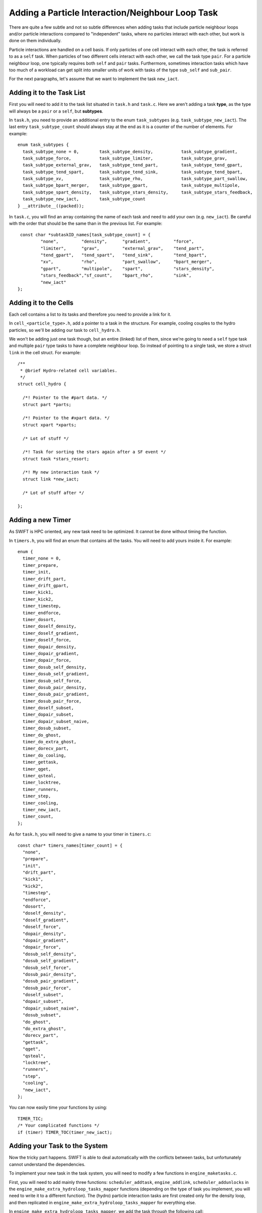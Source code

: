 .. Neighbour Loop Task
   Mladen Ivkovic Sep 2020

.. _task_adding_your_own_neighbour_loop:
.. highlight:: c

Adding a Particle Interaction/Neighbour Loop Task
=================================================

There are quite a few subtle and not so subtle differences when adding tasks that include
particle neighbour loops and/or particle interactions compared to "independent" tasks, where
no particles interact with each other, but work is done on them individually.

Particle interactions are handled on a cell basis. If only particles of one cell
interact with each other, the task is referred to as a  ``self`` task. When particles of
two different cells interact with each other, we call the task type ``pair``. For a 
particle neighbour loop, one typically requires both ``self`` and ``pair`` tasks.
Furthermore, sometimes interaction tasks which have too much of a workload can get split 
into smaller units of work with tasks of the type ``sub_self`` and ``sub_pair``.

For the next paragraphs, let's assume that we want to implement the task ``new_iact``.




Adding it to the Task List
--------------------------
First you will need to add it to the task list situated in ``task.h`` and ``task.c``.
Here we aren't adding a task **type**, as the type will always be a ``pair`` or a 
``self``, but **subtypes**.

In ``task.h``, you need to provide an additional entry to the enum ``task_subtypes`` 
(e.g. ``task_subtype_new_iact``). The last entry ``task_subtype_count`` should always 
stay at the end as it is a counter of the number of elements.
For example::

    enum task_subtypes {
      task_subtype_none = 0,        task_subtype_density,           task_subtype_gradient,
      task_subtype_force,           task_subtype_limiter,           task_subtype_grav,
      task_subtype_external_grav,   task_subtype_tend_part,         task_subtype_tend_gpart,
      task_subtype_tend_spart,      task_subtype_tend_sink,         task_subtype_tend_bpart,
      task_subtype_xv,              task_subtype_rho,               task_subtype_part_swallow,
      task_subtype_bpart_merger,    task_subtype_gpart,             task_subtype_multipole,
      task_subtype_spart_density,   task_subtype_stars_density,     task_subtype_stars_feedback,
      task_subtype_new_iact,        task_subtype_count
    } __attribute__((packed));


In ``task.c``, you will find an array containing the name of each task and need to add your own (e.g. ``new_iact``).
Be careful with the order that should be the same than in the previous list.
For example::

    const char *subtaskID_names[task_subtype_count] = {
            "none",         "density",      "gradient",         "force", 
            "limiter",      "grav",         "external_grav",    "tend_part",
            "tend_gpart",   "tend_spart",   "tend_sink",        "tend_bpart",
            "xv",           "rho",          "part_swallow",     "bpart_merger",
            "gpart",        "multipole",    "spart",            "stars_density",
            "stars_feedback","sf_count",    "bpart_rho",        "sink",
            "new_iact"
   };



Adding it to the Cells
----------------------

Each cell contains a list to its tasks and therefore you need to provide a link for it.

In ``cell_<particle_type>.h``, add a pointer to a task in the structure. For 
example, cooling couples to the hydro particles, so we'll be adding our task
to ``cell_hydro.h``.

We won't be adding just one task though, but an entire (linked) list of them, since we're
going to need a ``self`` type task and multiple ``pair`` type tasks to have a complete
neighbour loop. So instead of pointing to a single task, we store a struct ``link`` in
the cell struct.  For example::

  /**
   * @brief Hydro-related cell variables.
   */
  struct cell_hydro {

    /*! Pointer to the #part data. */
    struct part *parts;

    /*! Pointer to the #xpart data. */
    struct xpart *xparts;

    /* Lot of stuff */

    /*! Task for sorting the stars again after a SF event */
    struct task *stars_resort;

    /*! My new interaction task */
    struct link *new_iact;

    /* Lot of stuff after */

  };


Adding a new Timer
------------------

As SWIFT is HPC oriented, any new task need to be optimized.
It cannot be done without timing the function.

In ``timers.h``, you will find an enum that contains all the tasks.
You will need to add yours inside it.
For example::

  enum {
    timer_none = 0,
    timer_prepare,
    timer_init,
    timer_drift_part,
    timer_drift_gpart,
    timer_kick1,
    timer_kick2,
    timer_timestep,
    timer_endforce,
    timer_dosort,
    timer_doself_density,
    timer_doself_gradient,
    timer_doself_force,
    timer_dopair_density,
    timer_dopair_gradient,
    timer_dopair_force,
    timer_dosub_self_density,
    timer_dosub_self_gradient,
    timer_dosub_self_force,
    timer_dosub_pair_density,
    timer_dosub_pair_gradient,
    timer_dosub_pair_force,
    timer_doself_subset,
    timer_dopair_subset,
    timer_dopair_subset_naive,
    timer_dosub_subset,
    timer_do_ghost,
    timer_do_extra_ghost,
    timer_dorecv_part,
    timer_do_cooling,
    timer_gettask,
    timer_qget,
    timer_qsteal,
    timer_locktree,
    timer_runners,
    timer_step,
    timer_cooling,
    timer_new_iact,
    timer_count,
  };

As for ``task.h``,
you will need to give a name to your timer in ``timers.c``::

  const char* timers_names[timer_count] = {
    "none",
    "prepare",
    "init",
    "drift_part",
    "kick1",
    "kick2",
    "timestep",
    "endforce",
    "dosort",
    "doself_density",
    "doself_gradient",
    "doself_force",
    "dopair_density",
    "dopair_gradient",
    "dopair_force",
    "dosub_self_density",
    "dosub_self_gradient",
    "dosub_self_force",
    "dosub_pair_density",
    "dosub_pair_gradient",
    "dosub_pair_force",
    "doself_subset",
    "dopair_subset",
    "dopair_subset_naive",
    "dosub_subset",
    "do_ghost",
    "do_extra_ghost",
    "dorecv_part",
    "gettask",
    "qget",
    "qsteal",
    "locktree",
    "runners",
    "step",
    "cooling",
    "new_iact",
  };


You can now easily time
your functions by using::

  TIMER_TIC;
  /* Your complicated functions */
  if (timer) TIMER_TOC(timer_new_iact);


Adding your Task to the System
------------------------------

Now the tricky part happens.
SWIFT is able to deal automatically with the conflicts between tasks, but unfortunately 
cannot understand the dependencies.

To implement your new task in the task system, you will need to modify a few functions 
in ``engine_maketasks.c``.

First, you will need to add mainly three functions: ``scheduler_addtask``, ``engine_addlink``,
``scheduler_addunlocks`` in the ``engine_make_extra_hydroloop_tasks_mapper`` functions 
(depending on the type of task you implement, you will need to write it to a different 
function). The (hydro) particle interaction tasks are first created only for the density 
loop, and then replicated in ``engine_make_extra_hydroloop_tasks_mapper`` for everything
else.

In ``engine_make_extra_hydroloop_tasks_mapper``, we add the task through the following 
call::


    struct task *t_new_iact = NULL;

    /* ... lots of stuff ... */

    /* Self-interaction? */
    else if (t_type == task_type_self && t_subtype == task_subtype_density) {

      /* ... lots of stuff ... */

      t_new_iact = scheduler_addtask(sched, task_type_self, task_subtype_new_iact, 
                                     flags, 0, ci, NULL);

      /* Link the tasks to the cells */
      engine_addlink(e, &ci->new_iact, t_new_iact);

      /* Create the task dependencies */
      scheduler_addunlock(sched, ci->task_that_unlocks_this_one, t_new_iact);
      scheduler_addunlock(sched, t_new_iact, ci->task_that_will_be_unlocked_by_this_one);
    }

    /* Otherwise, pair interaction? */
    else if (t_type == task_type_pair && t_subtype == task_subtype_density) {

      /* ... lots of stuff ... */

      t_new_iact = 
        scheduler_addtask(sched, task_type_pair, task_subtype_new_iact, 
                          flags, 0, ci, cj);
      engine_addlink(e, &ci->new_iact, t_new_iact);
      engine_addlink(e, &cj->new_iact, t_new_iact);

      /* ... lots of stuff ... */

      if (ci->nodeID == nodeID) {

        /* ... lots of stuff ... */

        scheduler_addunlock(sched, ci->task_that_unlocks_this_one, t_new_iact);
        scheduler_addunlock(sched, t_new_iact, ci->task_that_will_be_unlocked_by_this_one);
      }

      if (cj->nodeID == nodeID) {

        if (ci->hydro.super != cj->hydro.super) {

          /* ... lots of stuff ... */

          scheduler_addunlock(sched, cj->task_that_unlocks_this_one, t_new_iact);
          scheduler_addunlock(sched, t_new_iact, cj->task_that_will_be_unlocked_by_this_one);

        }
      }
    }

    /* Otherwise, sub-self interaction? */
    else if (t_type == task_type_sub_self &&
             t_subtype == task_subtype_density) {

        /* You need to do the same as for task_type_self above */
    }

    /* Otherwise, sub-pair interaction? */
    else if (t_type == task_type_sub_pair &&
             t_subtype == task_subtype_density) {

        /* You need to do the same as for task_type_pair above */
    }





The next step is to activate your task
in ``engine_marktasks_mapper`` in ``engine_marktasks.c``::


  /* Single-cell task? */
  if (t_type == task_type_self || t_type == task_type_sub_self) {

    /* ... lots of stuff ...  */

    else if (t_subtype == task_subtype_new_iact) {
      scheduler_activate(s, t);
    }
  }

  /* Pair? */
  else if (t_type == task_type_pair || t_type == task_type_sub_pair) {

    /* ... lots of stuff ...  */

    else if (t_subtype == task_subtype_new_iact) {
      scheduler_activate(s, t);
    }
  }


Then you will need to update the estimate for the number of tasks in 
``engine_estimate_nr_tasks`` in ``engine.c`` by modifying ``n1`` or ``n2``.
``n1`` is the expected maximal number of tasks per top-level/super cell. ``n2``
``n2`` is the expected maximum number of tasks for all other cells, independent
of the depth of the tree. Most likely ``n2`` won't need updating, and you will
only need to update ``n1``. As to how to update ``n1``, you just need to count
the number of tasks that you will be adding, e.g. 1 self + (3^3-1)/2 = 13 pair 
tasks + 1 ghost, etc... All these numbers can be overwritten at run time by 
the user anyway in the parameter file (``Scheduler: tasks_per_cell``).

Then give the task an estimate of the computational cost that it will have in 
``scheduler_reweight`` in  ``scheduler.c``::

      case task_type_self:
        if (t->subtype == task_subtype_grav) {
          cost = 1.f * (wscale * gcount_i) * gcount_i;
        /* ... lots of stuff ... */
        else if (t->subtype == task_subtype_new_iact)
          cost = 1.f * wscale * scount_i * count_i;
        else
          error("Untreated sub-type for selfs: %s",
                subtaskID_names[t->subtype]);
        break;

Similarly, you'll need to update ``case task_type_sub_self``, ``task_type_pair``, 
and ``task_type_sub_pair`` as well.

This activates your tasks once they've been created.


Initially, the engine will need to skip the task that updates the particles.
If this is the case for your task, you will need to add it in 
``engine_skip_force_and_kick``.
Additionally, the tasks will be marked as 'to be skipped' once they've been
executed during a time step, and then reactivated during the next time step if
they need to be executed again. This way, all the created tasks can be kept and
don't need to be recreated every time step. In order to be unskipped however, 
you need to add the unskipping manually to ``engine_do_unskip_mapper()`` in 
``engine_unskip.c``.


Finally, you also need to initialize your new variables and pointers in 
``space_rebuild_recycle_mapper`` in ``space_recycle.c``. Additionally, you need 
to initialize the ``link`` structs in ``cell_clean_links`` in ``cell.c``.




Implementing your Task
----------------------

The last part is situated in ``runner_main.c``, where the actual functions executed
by the task are called inside the function in ``runner_main`` in the switch::

    /* Different types of tasks... */
    switch (t->type) {
      case task_type_self:
        if (t->subtype == task_subtype_density)
          runner_doself1_branch_density(r, ci);
        /* ... lots of stuff ... */
        else if (t->subtype == task_subtype_new_iact)
          runner_doself_branch_new_iact(r, ci, 1);
        else
          error("Unknown/invalid task subtype (%s).",
                subtaskID_names[t->subtype]);
        break;
        
      case task_type_pair:
        /* ... lots of stuff ... */
        else if (t->subtype == task_subtype_new_iact)
          runner_dopair_branch_new_iact(r, ci, cj, 1);
        else
          error("Unknown/invalid task subtype (%s/%s).",
                taskID_names[t->type], subtaskID_names[t->subtype]);
        break;

      case task_type_sub_self:
        /* ... lots of stuff ... */
        else if (t->subtype == task_subtype_new_iact)
          runner_dosub_self_new_iact(r, ci, 1);
        else
          error("Unknown/invalid task subtype (%s/%s).",
                taskID_names[t->type], subtaskID_names[t->subtype]);
        break;

      case task_type_sub_pair:
        /* ... lots of stuff ... */
        else if (t->subtype == task_subtype_new_iact)
          runner_dosub_pair_new_iact(r, ci, cj, 1);
        else
          error("Unknown/invalid task subtype (%s/%s).",
                taskID_names[t->type], subtaskID_names[t->subtype]);
        break;



The functions ``runner_doself1_branch_density``, ``runner_dopair_branch_new_iact``,
``runner_dosub_self_new_iact``,  and ``runner_dosub_pair_new_iact`` still need to be
implemented by you. If you only plan on doing this type of particle interaction once
per time step, you can get away with directly implementing these functions and call 
it a day. But if you intend to use the same kind of particle loop more than once, as 
it's done in e.g. the hydro density and force loops, it's better to construct the
functions using macros.
For example, you could have a file ``runner_doiact_my_stuff.h``::

    /* File runner_doiact_my_stuff.h */

    #define PASTE(x, y) x##_##y

    #define _DOSELF1_BRANCH_NEW(f) PASTE(runner_doself_branch, f)
    #define DOSELF1_BRANCH_NEW _DOSELF1_BRANCH_NEW(FUNCTION)

    #define _DOPAIR1_BRANCH_NEW(f) PASTE(runner_dopair_branch, f)
    #define DOPAIR1_BRANCH_NEW _DOPAIR1_BRANCH_NEW(FUNCTION)

    #define _DOSUB_PAIR1_NEW(f) PASTE(runner_dosub_pair, f)
    #define DOSUB_PAIR1_NEW _DOSUB_PAIR1_NEW(FUNCTION)

    #define _DOSUB_SELF1_NEW(f) PASTE(runner_dosub_self, f)
    #define DOSUB_SELF1_NEW _DOSUB_SELF1_NEW(FUNCTION)

    #define _IACT_NEW(f) PASTE(runner_iact, f)
    #define IACT_NEW _IACT_NEW(FUNCTION)

    void DOSELF1_BRANCH_NEW(struct runner *r, struct cell *c, int timer);
    void DOPAIR1_BRANCH_NEW(struct runner *r, struct cell *ci, struct cell *cj, 
                           int timer);

    void DOSUB_SELF1_NEW(struct runner *r, struct cell *ci, int timer);
    void DOSUB_PAIR1_NEW(struct runner *r, struct cell *ci, struct cell *cj,
                           int timer);



And a second file, ``runner_doiact_function_my_stuff.h``, where you define those
functions which have been declared using the macros, e.g. ::


    #include "runner_doiact_my_stuff.h"

    void DOSELF1_BRANCH_NEW(struct runner *r, struct cell *c, int timer) {
      /* do your stuff, call IACT_NEW(...) at some point...*/
    }

    void DOPAIR1_BRANCH_NEW(struct runner *r, struct cell *ci, struct cell *cj, int timer) {
      /* do your stuff, call IACT_NEW(...) at some point...*/
    }

    void DOSUB_SELF1_NEW(struct runner *r, struct cell *c, int timer) {
      /* do your stuff, call IACT_NEW(...) at some point...*/
    }

    void DOSUB_PAIR1_NEW(struct runner *r, struct cell *ci, struct cell *cj, int timer) {
      /* do your stuff, call IACT_NEW(...) at some point...*/
    }


Then we also need a ``runner_doiact_my_suff.c`` file where the functions declared in
``runner_doiact_my_suff.h`` are defined by including them with ``FUNCTION`` defined::


    #include "../config.h"
    /* other includes too... */

    /* Import the new interaction loop functions. */
    #define FUNCTION new_iact
    #include "runner_doiact_functions_my_stuff.h"
    #undef FUNCTION




Finally, we include them in ``runner_main.c`` as follows::

    /* ... lots of includes and stuff ... */

    /* Import new interaction loop functions. */
    #define FUNCTION new_iact
    #include "runner_doiact_my_suff.h"
    #undef FUNCTION

    /**
     * @brief The #runner main thread routine.
     *
     * @param data A pointer to this thread's data.
     */
    void *runner_main(void *data) {
        /* ... */
    }


The functions ``runner_doself_branch_density``, ``runner_dopair_branch_new_iact``,
``runner_dosub_self_new_iact``,  and ``runner_dosub_pair_new_iact`` will be properly
found and linked this way. All that's left for you to do is to write the function
into which ``IACT_NEW`` will expand, in the above case it would be ``runner_iact_new_iact``.

If you intend on using existing neighbour loops with a new different name, or plan
on including your newly written header files multiple times with slight changes that can
be dealt with a preprocessing macro, you can define a new macro like this::


    /* ... lots of includes and stuff ... */

    /* Import new interaction loop functions. */
    #define FUNCTION new_iact
    #define FUNCTION_TASK_LOOP TASK_LOOP_NEW_IACT
    #include "runner_doiact_my_suff.h"
    #undef FUNCTION
    #undef FUNCTION_TASK_LOOP

    /**
     * @brief The #runner main thread routine.
     *
     * @param data A pointer to this thread's data.
     */
    void *runner_main(void *data) {
        /* ... */

    }

However, in that case you will also need to give your ``TASK_LOOP_NEW_IACT`` a unique
definition in ``src/runner.h``, e.g.::


    /* Unique identifier of loop types */
    #define TASK_LOOP_DENSITY 0
    #define TASK_LOOP_GRADIENT 1
    #define TASK_LOOP_FORCE 2
    #define TASK_LOOP_LIMITER 3
    #define TASK_LOOP_FEEDBACK 4
    #define TASK_LOOP_SWALLOW 5
    #define TASK_LOOP_SINK_FORMATION 6
    #define TASK_LOOP_NEW_IACT 7




Finalizing your Task
--------------------

Now that you have done the easiest part, you can start debugging by implementing a 
test and/or an example. Before creating your merge request with your new task, do 
not forget the most funny part that consists in writing a nice and beautiful 
documentation ;)


Things to Keep in Mind
----------------------

- If you are inserting a new neighbour loop in between existing loops, or want to
  insert more than one neighbour loop, usually a new ghost task in between them is
  also needed.

- Neighbour loops may also require MPI communication tasks.
